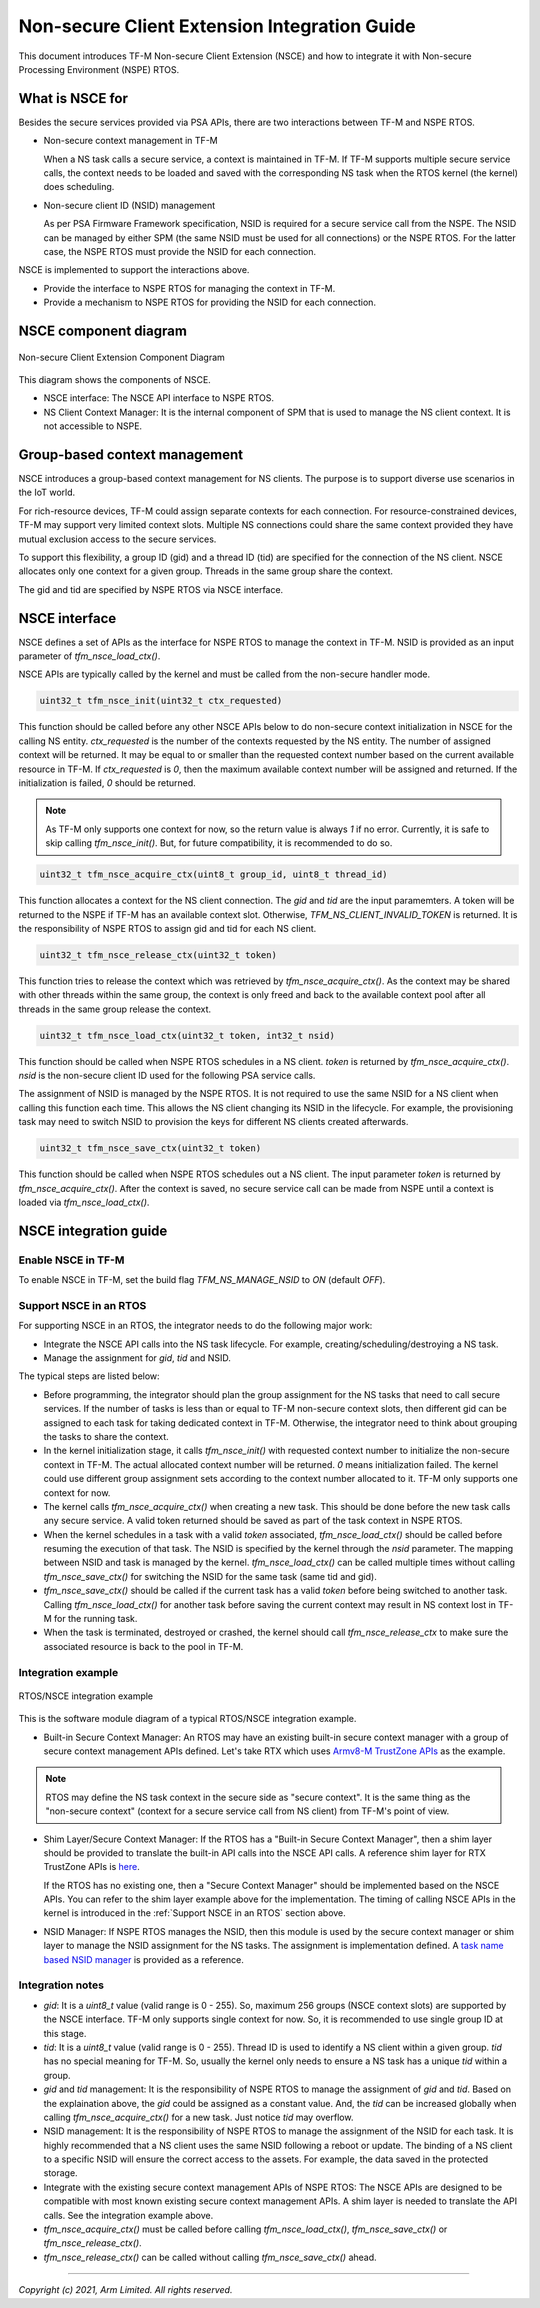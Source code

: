 #############################################
Non-secure Client Extension Integration Guide
#############################################

This document introduces TF-M Non-secure Client Extension (NSCE) and how to
integrate it with Non-secure Processing Environment (NSPE) RTOS.

****************
What is NSCE for
****************

Besides the secure services provided via PSA APIs, there are two interactions
between TF-M and NSPE RTOS.

- Non-secure context management in TF-M

  When a NS task calls a secure service, a context is maintained in TF-M. If
  TF-M supports multiple secure service calls, the context needs to be loaded
  and saved with the corresponding NS task when the RTOS kernel (the kernel)
  does scheduling.

- Non-secure client ID (NSID) management

  As per PSA Firmware Framework specification, NSID is required for a secure
  service call from the NSPE. The NSID can be managed by either SPM (the same
  NSID must be used for all connections) or the NSPE RTOS. For the latter case,
  the NSPE RTOS must provide the NSID for each connection.

NSCE is implemented to support the interactions above.

- Provide the interface to NSPE RTOS for managing the context in TF-M.

- Provide a mechanism to NSPE RTOS for providing the NSID for each connection.

**********************
NSCE component diagram
**********************

.. figure:: nsce-integ.svg
  :align: center

  Non-secure Client Extension Component Diagram

This diagram shows the components of NSCE.

- NSCE interface: The NSCE API interface to NSPE RTOS.

- NS Client Context Manager: It is the internal component of SPM that is used to
  manage the NS client context. It is not accessible to NSPE.

******************************
Group-based context management
******************************

NSCE introduces a group-based context management for NS clients. The purpose is
to support diverse use scenarios in the IoT world.

For rich-resource devices, TF-M could assign separate contexts for each
connection. For resource-constrained devices, TF-M may support very limited
context slots. Multiple NS connections could share the same context provided
they have mutual exclusion access to the secure services.

To support this flexibility, a group ID (gid) and a thread ID (tid) are
specified for the connection of the NS client. NSCE allocates only one context
for a given group. Threads in the same group share the context.

The gid and tid are specified by NSPE RTOS via NSCE interface.

**************
NSCE interface
**************

NSCE defines a set of APIs as the interface for NSPE RTOS to manage the context
in TF-M. NSID is provided as an input parameter of `tfm_nsce_load_ctx()`.

NSCE APIs are typically called by the kernel and must be called from the
non-secure handler mode.

.. code-block:: c

  uint32_t tfm_nsce_init(uint32_t ctx_requested)

This function should be called before any other NSCE APIs below to do non-secure
context initialization in NSCE for the calling NS entity. `ctx_requested` is the
number of the contexts requested by the NS entity. The number of assigned
context will be returned. It may be equal to or smaller than the requested
context number based on the current available resource in TF-M. If
`ctx_requested` is `0`, then the maximum available context number will be
assigned and returned. If the initialization is failed, `0` should be returned.

.. Note::
  As TF-M only supports one context for now, so the return value is always `1`
  if no error. Currently, it is safe to skip calling `tfm_nsce_init()`.
  But, for future compatibility, it is recommended to do so.

.. code-block:: c

  uint32_t tfm_nsce_acquire_ctx(uint8_t group_id, uint8_t thread_id)

This function allocates a context for the NS client connection. The `gid` and
`tid` are the input paramemters. A token will be returned to the NSPE if TF-M
has an available context slot. Otherwise, `TFM_NS_CLIENT_INVALID_TOKEN` is
returned.
It is the responsibility of NSPE RTOS to assign gid and tid for each NS client.

.. code-block:: c

  uint32_t tfm_nsce_release_ctx(uint32_t token)

This function tries to release the context which was retrieved by
`tfm_nsce_acquire_ctx()`. As the context may be shared with other threads
within the same group, the context is only freed and back to the available
context pool after all threads in the same group release the context.

.. code-block:: c

  uint32_t tfm_nsce_load_ctx(uint32_t token, int32_t nsid)

This function should be called when NSPE RTOS schedules in a NS client. `token`
is returned by `tfm_nsce_acquire_ctx()`. `nsid` is the non-secure client ID
used for the following PSA service calls.

The assignment of NSID is managed by the NSPE RTOS. It is not required to use
the same NSID for a NS client when calling this function each time. This allows
the NS client changing its NSID in the lifecycle. For example, the provisioning
task may need to switch NSID to provision the keys for different NS clients
created afterwards.

.. code-block:: c

  uint32_t tfm_nsce_save_ctx(uint32_t token)

This function should be called when NSPE RTOS schedules out a NS client. The
input parameter `token` is returned by `tfm_nsce_acquire_ctx()`.
After the context is saved, no secure service call can be made from NSPE until a
context is loaded via `tfm_nsce_load_ctx()`.

**********************
NSCE integration guide
**********************

Enable NSCE in TF-M
===================

To enable NSCE in TF-M, set the build flag `TFM_NS_MANAGE_NSID` to `ON` (default
`OFF`).

.. _Support NSCE in an RTOS:

Support NSCE in an RTOS
=======================

For supporting NSCE in an RTOS, the integrator needs to do the following major
work:

- Integrate the NSCE API calls into the NS task lifecycle. For example,
  creating/scheduling/destroying a NS task.

- Manage the assignment for `gid`, `tid` and NSID.

The typical steps are listed below:

- Before programming, the integrator should plan the group assignment for
  the NS tasks that need to call secure services. If the number of tasks is less
  than or equal to TF-M non-secure context slots, then different gid can be
  assigned to each task for taking dedicated context in TF-M.
  Otherwise, the integrator need to think about grouping the tasks to share the
  context.

- In the kernel initialization stage, it calls `tfm_nsce_init()` with
  requested context number to initialize the non-secure context in TF-M. The
  actual allocated context number will be returned. `0` means initialization
  failed. The kernel could use different group assignment sets according to the
  context number allocated to it. TF-M only supports one context for now.

- The kernel calls `tfm_nsce_acquire_ctx()` when creating a new task. This
  should be done before the new task calls any secure service. A valid token
  returned should be saved as part of the task context in NSPE RTOS.

- When the kernel schedules in a task with a valid `token` associated,
  `tfm_nsce_load_ctx()` should be called before resuming the execution of that
  task. The NSID is specified by the kernel through the `nsid` parameter.
  The mapping between NSID and task is managed by the kernel.
  `tfm_nsce_load_ctx()` can be called multiple times without calling
  `tfm_nsce_save_ctx()` for switching the NSID for the same task (same tid and
  gid).

- `tfm_nsce_save_ctx()` should be called if the current task has a valid
  `token` before being switched to another task. Calling `tfm_nsce_load_ctx()`
  for another task before saving the current context may result in NS context
  lost in TF-M for the running task.

- When the task is terminated, destroyed or crashed, the kernel should call
  `tfm_nsce_release_ctx` to make sure the associated resource is back to the
  pool in TF-M.

Integration example
===================

.. figure:: nsce-rtos-example.svg
  :align: center

  RTOS/NSCE integration example

This is the software module diagram of a typical RTOS/NSCE integration example.

- Built-in Secure Context Manager: An RTOS may have an existing built-in secure
  context manager with a group of secure context management APIs defined. Let's
  take RTX which uses `Armv8-M TrustZone APIs <https://www.keil.com/pack/doc/CMSIS/Core/html/group__context__trustzone__functions.html>`_
  as the example.

.. Note::
  RTOS may define the NS task context in the secure side as "secure context". It
  is the same thing as the "non-secure context" (context for a secure service
  call from NS client) from TF-M's point of view.

- Shim Layer/Secure Context Manager: If the RTOS has a "Built-in Secure Context
  Manager", then a shim layer should be provided to translate the built-in API
  calls into the NSCE API calls. A reference shim layer for RTX TrustZone APIs
  is `here <https://review.trustedfirmware.org/c/TF-M/tf-m-tests/+/11291>`_.

  If the RTOS has no existing one, then a "Secure Context Manager" should be
  implemented based on the NSCE APIs. You can refer to the shim layer example
  above for the implementation. The timing of calling NSCE APIs in the kernel is
  introduced in the :ref:`Support NSCE in an RTOS` section above.

- NSID Manager: If NSPE RTOS manages the NSID, then this module is used by the
  secure context manager or shim layer to manage the NSID assignment for the
  NS tasks. The assignment is implementation defined. A `task name based NSID
  manager <https://review.trustedfirmware.org/c/TF-M/tf-m-tests/+/11290>`_ is \
  provided as a reference.

Integration notes
=================

- `gid`: It is a `uint8_t` value (valid range is 0 - 255). So, maximum 256
  groups (NSCE context slots) are supported by the NSCE interface.
  TF-M only supports single context for now. So, it is recommended to use
  single group ID at this stage.

- `tid`: It is a `uint8_t` value (valid range is 0 - 255). Thread ID is used to
  identify a NS client within a given group. `tid` has no special meaning for
  TF-M. So, usually the kernel only needs to ensure a NS task has a unique `tid`
  within a group.

- `gid` and `tid` management: It is the responsibility of NSPE RTOS to manage
  the assignment of `gid` and `tid`. Based on the explaination above, the `gid`
  could be assigned as a constant value. And, the `tid` can be increased
  globally when calling `tfm_nsce_acquire_ctx()` for a new task. Just notice
  `tid` may overflow.

- NSID management: It is the responsibility of NSPE RTOS to manage the
  assignment of the NSID for each task. It is highly recommended that a NS
  client uses the same NSID following a reboot or update. The binding of a NS
  client to a specific NSID will ensure the correct access to the assets. For
  example, the data saved in the protected storage.

- Integrate with the existing secure context management APIs of NSPE RTOS: The
  NSCE APIs are designed to be compatible with most known existing secure
  context management APIs. A shim layer is needed to translate the API calls.
  See the integration example above.

- `tfm_nsce_acquire_ctx()` must be called before calling
  `tfm_nsce_load_ctx()`, `tfm_nsce_save_ctx()` or `tfm_nsce_release_ctx()`.

- `tfm_nsce_release_ctx()` can be called without calling `tfm_nsce_save_ctx()`
  ahead.

--------------

*Copyright (c) 2021, Arm Limited. All rights reserved.*
